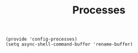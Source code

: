 #+TITLE: Processes
#+PROPERTY: header-args :tangle-relative 'dir :dir ${HOME}/.local/emacs/site-lisp
#+PROPERTY: header-args+ :tangle config-processes.el

#+begin_src elisp
(provide 'config-processes)
(setq async-shell-command-buffer 'rename-buffer)
#+end_src

#+RESULTS:
: rename-buffer
